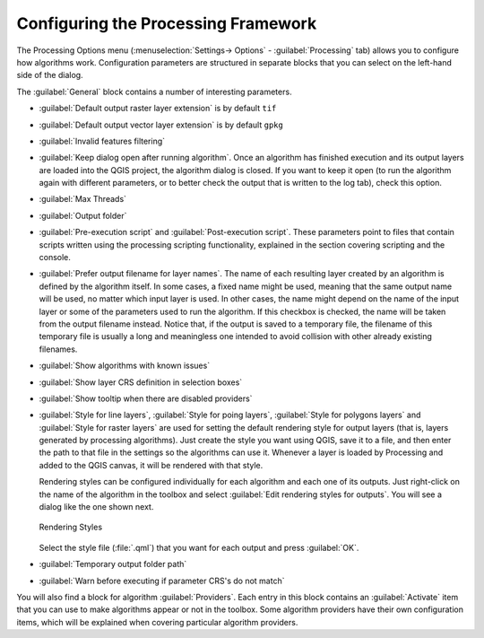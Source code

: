 .. _`processing.options`:

**************************************
 Configuring the Processing Framework
**************************************

.. only:: html

   .. contents::
      :local:
      
The Processing Options menu (:menuselection:`Settings-> Options` -
:guilabel:`Processing` tab) allows you to configure how algorithms work.
Configuration parameters are structured in separate blocks that you can
select on the left-hand side of the dialog.

The :guilabel:`General` block contains a number of interesting parameters.

* :guilabel:`Default output raster layer extension` is by default ``tif``
* :guilabel:`Default output vector layer extension` is by default ``gpkg``
* :guilabel:`Invalid features filtering`
* :guilabel:`Keep dialog open after running algorithm`. Once an algorithm
  has finished execution and its output layers are loaded into the QGIS
  project, the algorithm dialog is closed. If you want to keep it open
  (to run the algorithm again with different parameters, or to better
  check the output that is written to the log tab), check this option.
* :guilabel:`Max Threads`
* :guilabel:`Output folder`
* :guilabel:`Pre-execution script` and :guilabel:`Post-execution script`.
  These parameters point to files that contain scripts written using the
  processing scripting functionality, explained in the section covering
  scripting and the console.
* :guilabel:`Prefer output filename for layer names`.
  The name of each resulting layer created by an algorithm is defined by
  the algorithm itself.
  In some cases, a fixed name might be used, meaning that the same output
  name will be used, no matter which input layer is used.
  In other cases, the name might depend on the name of the input layer or
  some of the parameters used to run the algorithm.
  If this checkbox is checked, the name will be taken from the output
  filename instead.
  Notice that, if the output is saved to a temporary file, the filename
  of this temporary file is usually a long and meaningless one intended
  to avoid collision with other already existing filenames.
* :guilabel:`Show algorithms with known issues`
* :guilabel:`Show layer CRS definition in selection boxes`
* :guilabel:`Show tooltip when there are disabled providers`
* :guilabel:`Style for line layers`, :guilabel:`Style for poing layers`,
  :guilabel:`Style for polygons layers` and
  :guilabel:`Style for raster layers` are used for setting the default
  rendering style for output layers (that is, layers generated by
  processing algorithms).
  Just create the style you want using QGIS, save it to a file, and then
  enter the path to that file in the settings so the algorithms can use
  it.
  Whenever a layer is loaded by Processing and added to the QGIS canvas,
  it will be rendered with that style.
  
  Rendering styles can be configured individually for each algorithm and
  each one of its outputs.
  Just right-click on the name of the algorithm in the toolbox and
  select :guilabel:`Edit rendering styles for outputs`.
  You will see a dialog like the one shown next.

  .. _figure_rendering_styles:

  .. figure:: img/rendering_styles.png
     :align: center

     Rendering Styles

  Select the style file (:file:`.qml`) that you want for each output
  and press :guilabel:`OK`.
* :guilabel:`Temporary output folder path`
* :guilabel:`Warn before executing if parameter CRS's do not match`

You will also find a block for algorithm :guilabel:`Providers`.
Each entry in this block contains an :guilabel:`Activate` item that you
can use to make algorithms appear or not in the toolbox.
Some algorithm providers have their own configuration items, which will
be explained when covering particular algorithm providers.
